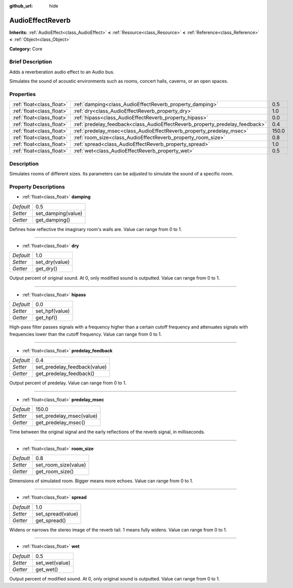 :github_url: hide

.. Generated automatically by doc/tools/makerst.py in Godot's source tree.
.. DO NOT EDIT THIS FILE, but the AudioEffectReverb.xml source instead.
.. The source is found in doc/classes or modules/<name>/doc_classes.

.. _class_AudioEffectReverb:

AudioEffectReverb
=================

**Inherits:** :ref:`AudioEffect<class_AudioEffect>` **<** :ref:`Resource<class_Resource>` **<** :ref:`Reference<class_Reference>` **<** :ref:`Object<class_Object>`

**Category:** Core

Brief Description
-----------------

Adds a reverberation audio effect to an Audio bus.

Simulates the sound of acoustic environments such as rooms, concert halls, caverns, or an open spaces.

Properties
----------

+---------------------------+------------------------------------------------------------------------------+-------+
| :ref:`float<class_float>` | :ref:`damping<class_AudioEffectReverb_property_damping>`                     | 0.5   |
+---------------------------+------------------------------------------------------------------------------+-------+
| :ref:`float<class_float>` | :ref:`dry<class_AudioEffectReverb_property_dry>`                             | 1.0   |
+---------------------------+------------------------------------------------------------------------------+-------+
| :ref:`float<class_float>` | :ref:`hipass<class_AudioEffectReverb_property_hipass>`                       | 0.0   |
+---------------------------+------------------------------------------------------------------------------+-------+
| :ref:`float<class_float>` | :ref:`predelay_feedback<class_AudioEffectReverb_property_predelay_feedback>` | 0.4   |
+---------------------------+------------------------------------------------------------------------------+-------+
| :ref:`float<class_float>` | :ref:`predelay_msec<class_AudioEffectReverb_property_predelay_msec>`         | 150.0 |
+---------------------------+------------------------------------------------------------------------------+-------+
| :ref:`float<class_float>` | :ref:`room_size<class_AudioEffectReverb_property_room_size>`                 | 0.8   |
+---------------------------+------------------------------------------------------------------------------+-------+
| :ref:`float<class_float>` | :ref:`spread<class_AudioEffectReverb_property_spread>`                       | 1.0   |
+---------------------------+------------------------------------------------------------------------------+-------+
| :ref:`float<class_float>` | :ref:`wet<class_AudioEffectReverb_property_wet>`                             | 0.5   |
+---------------------------+------------------------------------------------------------------------------+-------+

Description
-----------

Simulates rooms of different sizes. Its parameters can be adjusted to simulate the sound of a specific room.

Property Descriptions
---------------------

.. _class_AudioEffectReverb_property_damping:

- :ref:`float<class_float>` **damping**

+-----------+--------------------+
| *Default* | 0.5                |
+-----------+--------------------+
| *Setter*  | set_damping(value) |
+-----------+--------------------+
| *Getter*  | get_damping()      |
+-----------+--------------------+

Defines how reflective the imaginary room's walls are. Value can range from 0 to 1.

----

.. _class_AudioEffectReverb_property_dry:

- :ref:`float<class_float>` **dry**

+-----------+----------------+
| *Default* | 1.0            |
+-----------+----------------+
| *Setter*  | set_dry(value) |
+-----------+----------------+
| *Getter*  | get_dry()      |
+-----------+----------------+

Output percent of original sound. At 0, only modified sound is outputted. Value can range from 0 to 1.

----

.. _class_AudioEffectReverb_property_hipass:

- :ref:`float<class_float>` **hipass**

+-----------+----------------+
| *Default* | 0.0            |
+-----------+----------------+
| *Setter*  | set_hpf(value) |
+-----------+----------------+
| *Getter*  | get_hpf()      |
+-----------+----------------+

High-pass filter passes signals with a frequency higher than a certain cutoff frequency and attenuates signals with frequencies lower than the cutoff frequency. Value can range from 0 to 1.

----

.. _class_AudioEffectReverb_property_predelay_feedback:

- :ref:`float<class_float>` **predelay_feedback**

+-----------+------------------------------+
| *Default* | 0.4                          |
+-----------+------------------------------+
| *Setter*  | set_predelay_feedback(value) |
+-----------+------------------------------+
| *Getter*  | get_predelay_feedback()      |
+-----------+------------------------------+

Output percent of predelay. Value can range from 0 to 1.

----

.. _class_AudioEffectReverb_property_predelay_msec:

- :ref:`float<class_float>` **predelay_msec**

+-----------+--------------------------+
| *Default* | 150.0                    |
+-----------+--------------------------+
| *Setter*  | set_predelay_msec(value) |
+-----------+--------------------------+
| *Getter*  | get_predelay_msec()      |
+-----------+--------------------------+

Time between the original signal and the early reflections of the reverb signal, in milliseconds.

----

.. _class_AudioEffectReverb_property_room_size:

- :ref:`float<class_float>` **room_size**

+-----------+----------------------+
| *Default* | 0.8                  |
+-----------+----------------------+
| *Setter*  | set_room_size(value) |
+-----------+----------------------+
| *Getter*  | get_room_size()      |
+-----------+----------------------+

Dimensions of simulated room. Bigger means more echoes. Value can range from 0 to 1.

----

.. _class_AudioEffectReverb_property_spread:

- :ref:`float<class_float>` **spread**

+-----------+-------------------+
| *Default* | 1.0               |
+-----------+-------------------+
| *Setter*  | set_spread(value) |
+-----------+-------------------+
| *Getter*  | get_spread()      |
+-----------+-------------------+

Widens or narrows the stereo image of the reverb tail. 1 means fully widens. Value can range from 0 to 1.

----

.. _class_AudioEffectReverb_property_wet:

- :ref:`float<class_float>` **wet**

+-----------+----------------+
| *Default* | 0.5            |
+-----------+----------------+
| *Setter*  | set_wet(value) |
+-----------+----------------+
| *Getter*  | get_wet()      |
+-----------+----------------+

Output percent of modified sound. At 0, only original sound is outputted. Value can range from 0 to 1.

